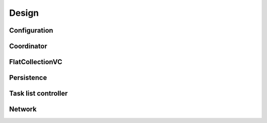 Design
======

Configuration
-------------
.. image:: _static/configuration.png

Coordinator
-----------
.. image:: _static/coordinator.png

FlatCollectionVC
----------------
.. image:: _static/FlatCollectionVC.png

Persistence
-----------
.. image:: _static/persistence.png

Task list controller
--------------------
.. image:: _static/TaskListViewController.png

Network
-------
.. image:: _static/network.png
